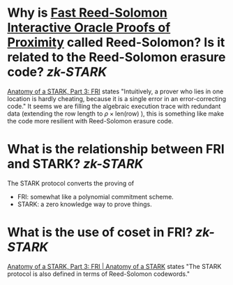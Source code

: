 * Why is [[https://doi.org/10.4230/LIPIcs.ICALP.2018.14][Fast Reed-Solomon Interactive Oracle Proofs of Proximity]] called Reed-Solomon? Is it related to the Reed-Solomon erasure code? [[zk-STARK]]
[[https://aszepieniec.github.io/stark-anatomy/fri#intuition-for-security][Anatomy of a STARK, Part 3: FRI]] states "Intuitively, a prover who lies in one location is hardly cheating, because it is a single error in an error-correcting code."
It seems we are filling the algebraic execution trace with redundant data (extending the row length to \( \rho \times \mathrm{len}(\text{row}) \) ), this is something like make the code more resilient with Reed-Solomon erasure code.
* What is the relationship between FRI and STARK? [[zk-STARK]]
The STARK protocol converts the proving of  
+ FRI: somewhat like a polynomial commitment scheme.
+ STARK: a zero knowledge way to prove things.
* What is the use of coset in FRI? [[zk-STARK]] 
[[https://aszepieniec.github.io/stark-anatomy/fri.html#coset-fri][Anatomy of a STARK, Part 3: FRI | Anatomy of a STARK]] states "The STARK protocol is also defined in terms of Reed-Solomon codewords."